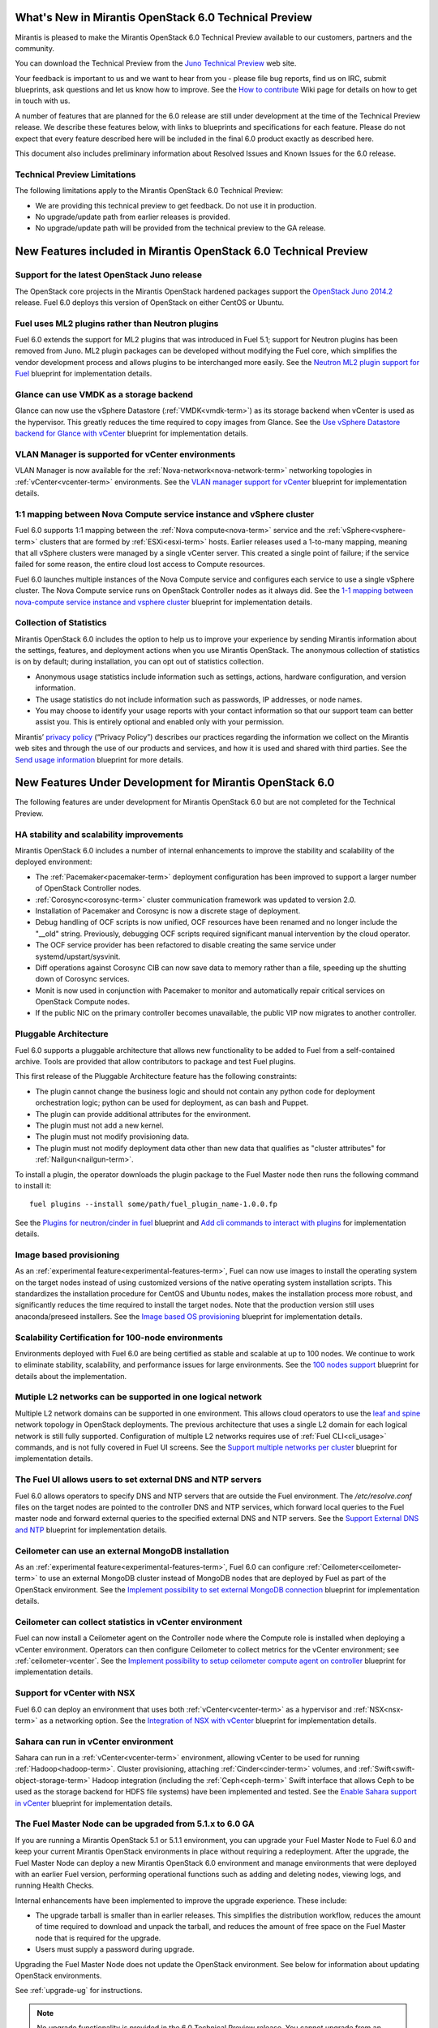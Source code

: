 What's New in Mirantis OpenStack 6.0 Technical Preview
======================================================

Mirantis is pleased to make the Mirantis OpenStack 6.0 Technical Preview
available to our customers, partners and the community.

You can download the Technical Preview from the `Juno Technical Preview
<http://software.mirantis.com/6.0-openstack-juno-tech-preview/>`_ web site.

Your feedback is important to us and we want to hear from you - please file bug
reports, find us on IRC, submit blueprints, ask questions and let us know how
to improve. See the `How to contribute
<https://wiki.openstack.org/wiki/Fuel/How_to_contribute#How_and_where_to_get_help>`_
Wiki page for details on how to get in touch with us.

A number of features that are planned for the 6.0 release are still under
development at the time of the Technical Preview release. We describe these
features below, with links to blueprints and specifications for each feature.
Please do not expect that every feature described here will be included in the
final 6.0 product exactly as described here.

This document also includes preliminary information about
Resolved Issues and Known Issues for the 6.0 release.

Technical Preview Limitations
-----------------------------

The following limitations apply to
the Mirantis OpenStack 6.0 Technical Preview:

- We are providing this technical preview to get feedback.
  Do not use it in production.
- No upgrade/update path from earlier releases is provided.
- No upgrade/update path will be provided
  from the technical preview to the GA release.

New Features included in Mirantis OpenStack 6.0 Technical Preview
=================================================================

Support for the latest OpenStack Juno release
---------------------------------------------

The OpenStack core projects in the Mirantis OpenStack hardened packages support
the `OpenStack Juno 2014.2
<https://wiki.openstack.org/wiki/ReleaseNotes/Juno>`_ release. Fuel 6.0 deploys
this version of OpenStack on either CentOS or Ubuntu.

Fuel uses ML2 plugins rather than Neutron plugins
-------------------------------------------------

Fuel 6.0 extends the support for ML2 plugins that was introduced in Fuel 5.1;
support for Neutron plugins has been removed from Juno. ML2 plugin packages
can be developed without modifying the Fuel core, which simplifies the vendor
development process and allows plugins to be interchanged more easily. See the
`Neutron ML2 plugin support for Fuel
<https://blueprints.launchpad.net/fuel/+spec/ml2-neutron>`_ blueprint for
implementation details.

Glance can use VMDK as a storage backend
----------------------------------------

Glance can now use the vSphere Datastore (:ref:`VMDK<vmdk-term>`) as its
storage backend when vCenter is used as the hypervisor. This greatly reduces
the time required to copy images from Glance. See the `Use vSphere Datastore
backend for Glance with vCenter
<https://blueprints.launchpad.net/fuel/+spec/vsphere-glance-backend>`_
blueprint for implementation details.

VLAN Manager is supported for vCenter environments
--------------------------------------------------

VLAN Manager is now available for the :ref:`Nova-network<nova-network-term>`
networking topologies in :ref:`vCenter<vcenter-term>` environments.
See the `VLAN manager support for vCenter
<https://blueprints.launchpad.net/fuel/+spec/vcenter-vlan-manager>`_
blueprint for implementation details.

1:1 mapping between Nova Compute service instance and vSphere cluster
---------------------------------------------------------------------

Fuel 6.0 supports 1:1 mapping between the :ref:`Nova compute<nova-term>`
service and the :ref:`vSphere<vsphere-term>` clusters that are formed by
:ref:`ESXi<esxi-term>` hosts. Earlier releases used a 1-to-many mapping,
meaning that all vSphere clusters were managed by a single vCenter server. This
created a single point of failure; if the service failed for some reason, the
entire cloud lost access to Compute resources.

Fuel 6.0 launches multiple instances of the Nova Compute service and configures
each service to use a single vSphere cluster. The Nova Compute service runs on
OpenStack Controller nodes as it always did. See the `1-1 mapping between
nova-compute service instance and vsphere cluster
<https://blueprints.launchpad.net/fuel/+spec/1-1-nova-compute-vsphere-cluster-mapping>`_
blueprint for implementation details.

Collection of Statistics
------------------------

Mirantis OpenStack 6.0 includes the option to help us to improve your
experience by sending Mirantis information about the settings, features, and
deployment actions when you use Mirantis OpenStack. The anonymous collection of
statistics is on by default; during installation, you can opt out of statistics
collection.

* Anonymous usage statistics include information such as settings, actions,
  hardware configuration, and version information.

* The usage statistics do not include information such as passwords, IP
  addresses, or node names.

* You may choose to identify your usage reports with your contact information
  so that our support team can better assist you. This is entirely optional and
  enabled only with your permission.

Mirantis’ `privacy policy <https://www.mirantis.com/company/privacy-policy/>`_
(“Privacy Policy”) describes our practices regarding the information we collect
on the Mirantis web sites and through the use of our products and services, and
how it is used and shared with third parties. See the `Send usage
information <https://blueprints.launchpad.net/fuel/+spec/send-anon-usage>`_
blueprint for more details.

New Features Under Development for Mirantis OpenStack 6.0
=========================================================

The following features are under development for Mirantis OpenStack 6.0 but are
not completed for the Technical Preview.

HA stability and scalability improvements
-----------------------------------------

Mirantis OpenStack 6.0 includes a number of internal enhancements to improve
the stability and scalability of the deployed environment:

* The :ref:`Pacemaker<pacemaker-term>` deployment configuration has been
  improved to support a larger number of OpenStack Controller nodes.

* :ref:`Corosync<corosync-term>` cluster communication framework was updated to
  version 2.0.

* Installation of Pacemaker and Corosync is now a discrete stage of deployment.

* Debug handling of OCF scripts is now unified, OCF resources have been renamed
  and no longer include the "__old" string. Previously, debugging OCF scripts
  required significant manual intervention by the cloud operator.

* The OCF service provider has been refactored to disable creating the same
  service under systemd/upstart/sysvinit.

* Diff operations against Corosync CIB can now save data to memory rather than
  a file, speeding up the shutting down of Corosync services.

* Monit is now used in conjunction with Pacemaker to monitor and automatically
  repair critical services on OpenStack Compute nodes.

* If the public NIC on the primary controller becomes unavailable,
  the public VIP now migrates to another controller.

Pluggable Architecture
----------------------

Fuel 6.0 supports a pluggable architecture that allows new functionality to be
added to Fuel from a self-contained archive. Tools are provided that allow
contributors to package and test Fuel plugins.

This first release of the Pluggable Architecture feature has the following
constraints:

- The plugin cannot change the business logic and should not contain any
  python code for deployment orchestration logic; python can be used for
  deployment, as can bash and Puppet.
- The plugin can provide additional attributes for the environment.
- The plugin must not add a new kernel.
- The plugin must not modify provisioning data.
- The plugin must not modify deployment data other than new data that
  qualifies as "cluster attributes" for :ref:`Nailgun<nailgun-term>`.

To install a plugin, the operator downloads the plugin package to the Fuel
Master node then runs the following command to install it::

  fuel plugins --install some/path/fuel_plugin_name-1.0.0.fp

See the `Plugins for neutron/cinder in fuel
<https://blueprints.launchpad.net/fuel/+spec/cinder-neutron-plugins-in-fuel>`_
blueprint and `Add cli commands to interact with plugins
<https://github.com/stackforge/fuel-web/commit/316b8854afe06fec1afd0b9d61f404825864dcb4>`_
for implementation details.

Image based provisioning
------------------------

As an :ref:`experimental feature<experimental-features-term>`, Fuel can now use
images to install the operating system on the target nodes instead of using
customized versions of the native operating system installation scripts. This
standardizes the installation procedure for CentOS and Ubuntu nodes, makes the
installation process more robust, and significantly reduces the time required
to install the target nodes. Note that the production version still uses
anaconda/preseed installers. See the `Image based OS provisioning
<https://blueprints.launchpad.net/fuel/+spec/image-based-provisioning>`_
blueprint for implementation details.

Scalability Certification for 100-node environments
---------------------------------------------------

Environments deployed with Fuel 6.0 are being certified as stable and scalable
at up to 100 nodes. We continue to work to eliminate stability, scalability,
and performance issues for large environments. See the `100 nodes support
<https://blueprints.launchpad.net/fuel/+spec/100-nodes-support>`_ blueprint for
details about the implementation.

Mutiple L2 networks can be supported in one logical network
-----------------------------------------------------------

Multiple L2 network domains can be supported in one environment. This allows
cloud operators to use the `leaf and spine
<http://searchdatacenter.techtarget.com/feature/Data-center-network-design-moves-from-tree-to-leaf>`_
network topology in OpenStack deployments. The previous architecture that uses
a single L2 domain for each logical network is still fully supported.
Configuration of multiple L2 networks requires use of :ref:`Fuel
CLI<cli_usage>` commands, and is not fully covered in Fuel UI screens. See the
`Support multiple networks per cluster
<https://blueprints.launchpad.net/fuel/+spec/multiple-cluster-networks>`_
blueprint for implementation details.

The Fuel UI allows users to set external DNS and NTP servers
------------------------------------------------------------

Fuel 6.0 allows operators to specify DNS and NTP servers that are outside the
Fuel environment. The */etc/resolve.conf* files on the target nodes are pointed
to the controller DNS and NTP services, which forward local queries to the Fuel
master node and forward external queries to the specified external DNS and NTP
servers. See the `Support External DNS and NTP
<https://blueprints.launchpad.net/fuel/+spec/external-dns-ntp-support>`_
blueprint for implementation details.

Ceilometer can use an external MongoDB installation
---------------------------------------------------

As an :ref:`experimental feature<experimental-features-term>`, Fuel 6.0 can
configure :ref:`Ceilometer<ceilometer-term>` to use an external MongoDB cluster
instead of MongoDB nodes that are deployed by Fuel as part of the OpenStack
environment. See the `Implement possibility to set external MongoDB connection
<https://blueprints.launchpad.net/fuel/+spec/external-mongodb-support>`_
blueprint for implementation details.

Ceilometer can collect statistics in vCenter environment
--------------------------------------------------------

Fuel can now install a Ceilometer agent on the Controller node where the
Compute role is installed when deploying a vCenter environment. Operators can
then configure Ceilometer to collect metrics for the vCenter environment; see
:ref:`ceilometer-vcenter`. See the
`Implement possibility to setup ceilometer compute agent on controller
<https://blueprints.launchpad.net/fuel/+spec/ceilometer-support-for-vcenter>`_
blueprint for implementation details.

Support for vCenter with NSX
----------------------------

Fuel 6.0 can deploy an environment that uses both :ref:`vCenter<vcenter-term>`
as a hypervisor and :ref:`NSX<nsx-term>` as a networking option. See the
`Integration of NSX with vCenter
<https://blueprints.launchpad.net/fuel/+spec/vcenter-nsx-support>`_ blueprint
for implementation details.

Sahara can run in vCenter environment
-------------------------------------

Sahara can run in a :ref:`vCenter<vcenter-term>` environment, allowing vCenter
to be used for running :ref:`Hadoop<hadoop-term>`. Cluster provisioning,
attaching :ref:`Cinder<cinder-term>` volumes, and
:ref:`Swift<swift-object-storage-term>` Hadoop integration (including the
:ref:`Ceph<ceph-term>` Swift interface that allows Ceph to be used as the
storage backend for HDFS file systems) have been implemented and tested. See
the `Enable Sahara support in vCenter
<https://bugs.launchpad.net/fuel/+bug/1370708>`_ blueprint for implementation
details.

The Fuel Master Node can be upgraded from 5.1.x to 6.0 GA
---------------------------------------------------------

If you are running a Mirantis OpenStack 5.1 or 5.1.1 environment, you can
upgrade your Fuel Master Node to Fuel 6.0 and keep your current Mirantis
OpenStack environments in place without requiring a redeployment. After the
upgrade, the Fuel Master Node can deploy a new Mirantis OpenStack 6.0
environment and manage environments that were deployed with an earlier Fuel
version, performing operational functions such as adding and deleting nodes,
viewing logs, and running Health Checks.

Internal enhancements have been implemented to improve the upgrade experience.
These include:

- The upgrade tarball is smaller than in earlier releases. This simplifies the
  distribution workflow, reduces the amount of time required to download and
  unpack the tarball, and reduces the amount of free space on the Fuel Master
  node that is required for the upgrade.

- Users must supply a password during upgrade.

Upgrading the Fuel Master Node does not update the OpenStack environment. See
below for information about updating OpenStack environments.

See :ref:`upgrade-ug` for instructions.

.. note::
  No upgrade functionality is provided in the 6.0 Technical Preview release.
  You cannot upgrade from an earlier Fuel version and you will not be able to
  upgrade to the 6.0 GA release from the 6.0 Technical Preview release.

Fuel 6.0 can update existing 5.x Mirantis OpenStack environments (Experimental)
-------------------------------------------------------------------------------

An :ref:`experimental feature<experimental-features-term>` enables the Fuel
Master Node to update existing 5.x environments to more recent maintenance
releases of Mirantis OpenStack releases within the same release series (e.g.
5.0.2 to 5.0.3, or 5.1 to 5.1.1). Once the Fuel Master Node is upgraded, the UI
provides an option to update an existing environment.

See :ref:`update-openstack-environ-ug` for instructions. You can also use Fuel
CLI to update the environment; see :ref:`cli_usage` for details.

.. note::
  No update functionality is provided in the 6.0 Technical Preview release. You
  cannot update from an earlier Fuel version and you will not be able to update
  to the 6.0 GA release from the 6.0 Technical Preview release.

.. note::
  If you are running Fuel 4.x or earlier, you cannot upgrade but must install
  Mirantis OpenStack 6.0 and redeploy your environment to use the new release.

Improvements for Fuel Contributors
==================================

Fuel can build ISO with upstream vanilla OpenStack code
-------------------------------------------------------

A Fuel ISO can now be built from the stable/juno branch of the upstream
OpenStack repositories and we are working on the ability to build a Fuel ISO
from the upstream master branch. This will provide community developers a way
to deploy recent modifications that have been made to OpenStack using Fuel, and
to build OpenStack packages and Fuel ISO images that include these
modifications. See the `Install openstack from upstream source repositories
<https://blueprints.launchpad.net/fuel/+spec/openstack-from-master>`_ blueprint
for implementation details.

Public CI environment is available to contributors
--------------------------------------------------

The Fuel team now maintains a public CI infrastructure that contributors can
use to build, test and publish rpm and deb packages for Fuel dependencies,
which are not part of stackforge (for instance, MCollective).
Code and package build scripts (rpm specs and deb rules) are stored in
Git+Gerrit with Launchpad authorization. Any Launchpad user can propose a
commit for review in this system.

CI process is provided by Jenkins with the Gerrit-trigger plugin. It tracks the
code reviews and runs the unit tests in a prepared environment, reporting the
results back to the Gerrit review. Users can access the Jenkins job logs for
more detailed information about the test results.

When unit tests pass, Jenkins sends the code to the build service for
packaging, which is performed in a clean environment using the Open Build
Service. Users can view Jenkins job artifacts to see what information about
building was passed to Jenkins.

After a successful build, Jenkins uploads the package to a public repository,
and then performs basic functional tests on the package in a specially prepared
OpenStack environment. See the `OSCI infrastructure to public
<https://blueprints.launchpad.net/fuel/+spec/osci-to-public>`_ blueprint for
implementation details.

Additional Information
----------------------

For current information about Issues and Blueprints for Mirantis OpenStack 6.0,
see the `Fuel for OpenStack 6.0 Milestone
<https://launchpad.net/fuel/+milestone/6.0>`_ page.

